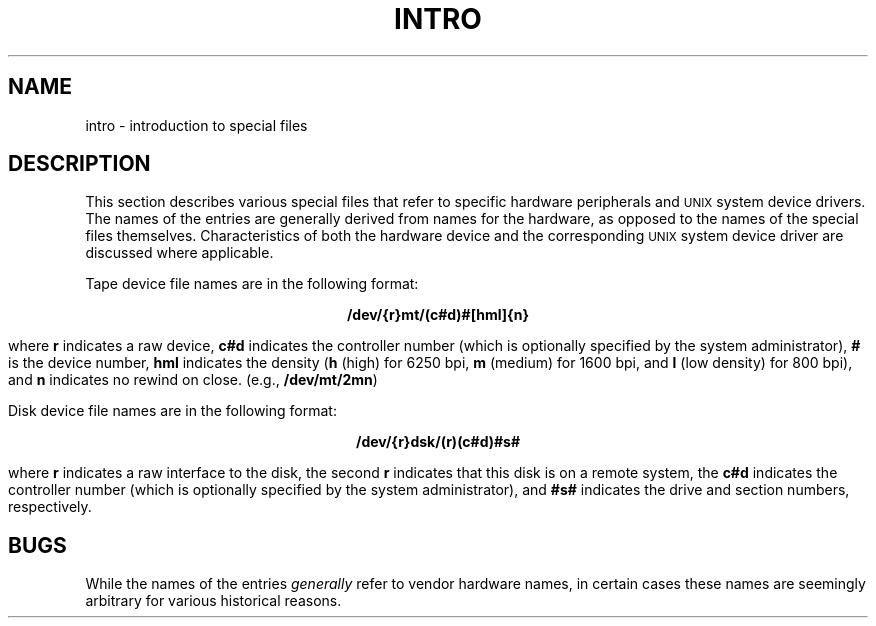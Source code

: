 .TH INTRO 7
.SH NAME
intro \- introduction to special files
.SH DESCRIPTION
This section describes various special files
that refer to specific
hardware
peripherals and
.SM UNIX
system device drivers.
The names of the entries are generally
derived from
names for the hardware,
as opposed to
the names of the special files themselves.
Characteristics of both the hardware device and the
corresponding
.SM UNIX
system device driver are discussed where applicable.
.PP
Tape device file names are in the following format:
.sp
.ce
\fB/dev/{r}mt/(c#d)#[hml]{n}\fR
.sp
where
.B r
indicates a raw device,
.B c#d
indicates the controller number (which is optionally specified by the
system administrator),
.B #
is the device number,
.B hml
indicates the density
.RB ( h
(high) for 6250 bpi,
.B m
(medium) for 1600 bpi, and
.B l
(low density) for 800 bpi), and
.B n
indicates no rewind on close.
(e.g., \f3/dev/mt/2mn\fR)
.PP
Disk device file names are in the following format:
.sp
.ce
\fB/dev/{r}dsk/(r)(c#d)#s#\fR
.sp
where
.B r
indicates a raw interface to the disk, the second
.B r
indicates that this disk is on a remote system, the
.B c#d
indicates the controller number (which is optionally specified
by the system administrator), and
.B #s#
indicates the drive and section numbers, respectively.
.SH BUGS
While the names of the entries
.I generally\^
refer to
vendor
hardware names, in certain cases
these names are seemingly arbitrary for various
historical reasons.
.\"	@(#)intro.7	6.3 of 9/6/83
